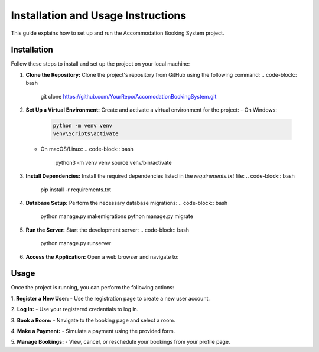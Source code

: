 Installation and Usage Instructions
===================================

This guide explains how to set up and run the Accommodation Booking System project.

Installation
------------
Follow these steps to install and set up the project on your local machine:

1. **Clone the Repository:**
   Clone the project's repository from GitHub using the following command:
   .. code-block:: bash

       git clone https://github.com/YourRepo/AccomodationBookingSystem.git

2. **Set Up a Virtual Environment:**
   Create and activate a virtual environment for the project:
   - On Windows:
     .. code-block:: bash

         python -m venv venv
         venv\Scripts\activate

   - On macOS/Linux:
     .. code-block:: bash

         python3 -m venv venv
         source venv/bin/activate

3. **Install Dependencies:**
   Install the required dependencies listed in the `requirements.txt` file:
   .. code-block:: bash

       pip install -r requirements.txt

4. **Database Setup:**
   Perform the necessary database migrations:
   .. code-block:: bash

       python manage.py makemigrations
       python manage.py migrate

5. **Run the Server:**
   Start the development server:
   .. code-block:: bash

       python manage.py runserver

6. **Access the Application:**
   Open a web browser and navigate to:



Usage
-----
Once the project is running, you can perform the following actions:

1. **Register a New User:**
- Use the registration page to create a new user account.

2. **Log In:**
- Use your registered credentials to log in.

3. **Book a Room:**
- Navigate to the booking page and select a room.

4. **Make a Payment:**
- Simulate a payment using the provided form.

5. **Manage Bookings:**
- View, cancel, or reschedule your bookings from your profile page.

